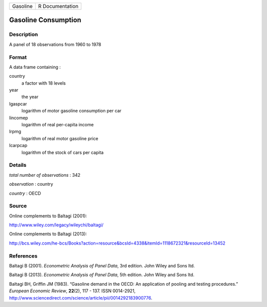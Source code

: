 ======== ===============
Gasoline R Documentation
======== ===============

Gasoline Consumption
--------------------

Description
~~~~~~~~~~~

A panel of 18 observations from 1960 to 1978

Format
~~~~~~

A data frame containing :

country
   a factor with 18 levels

year
   the year

lgaspcar
   logarithm of motor gasoline consumption per car

lincomep
   logarithm of real per-capita income

lrpmg
   logarithm of real motor gasoline price

lcarpcap
   logarithm of the stock of cars per capita

Details
~~~~~~~

*total number of observations* : 342

*observation* : country

*country* : OECD

Source
~~~~~~

Online complements to Baltagi (2001):

http://www.wiley.com/legacy/wileychi/baltagi/

Online complements to Baltagi (2013):

http://bcs.wiley.com/he-bcs/Books?action=resource&bcsId=4338&itemId=1118672321&resourceId=13452

References
~~~~~~~~~~

Baltagi B (2001). *Econometric Analysis of Panel Data*, 3rd edition.
John Wiley and Sons ltd.

Baltagi B (2013). *Econometric Analysis of Panel Data*, 5th edition.
John Wiley and Sons ltd.

Baltagi BH, Griffin JM (1983). “Gasoline demand in the OECD: An
application of pooling and testing procedures.” *European Economic
Review*, **22**\ (2), 117 - 137. ISSN 0014-2921,
http://www.sciencedirect.com/science/article/pii/0014292183900776.
